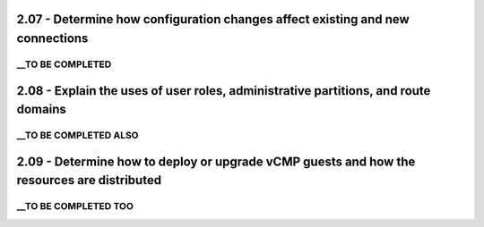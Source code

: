 2.07 - Determine how configuration changes affect existing and new connections
==============================================================================

__TO BE COMPLETED
-----------------

2.08 - Explain the uses of user roles, administrative partitions, and route domains
===================================================================================

__TO BE COMPLETED ALSO
----------------------

2.09 - Determine how to deploy or upgrade vCMP guests and how the resources are distributed
===========================================================================================

__TO BE COMPLETED TOO
---------------------
